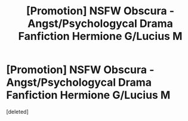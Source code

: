 #+TITLE: [Promotion] NSFW Obscura - Angst/Psychologycal Drama Fanfiction Hermione G/Lucius M

* [Promotion] NSFW Obscura - Angst/Psychologycal Drama Fanfiction Hermione G/Lucius M
:PROPERTIES:
:Score: 3
:DateUnix: 1471623240.0
:DateShort: 2016-Aug-19
:FlairText: Self-Promotion
:END:
[deleted]

